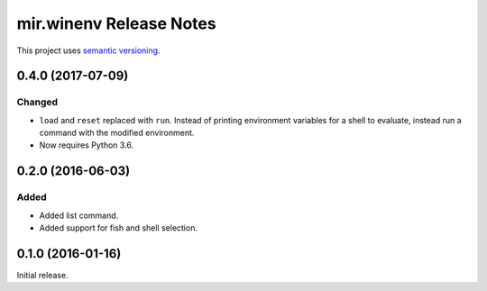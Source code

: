 mir.winenv Release Notes
========================

This project uses `semantic versioning <http://semver.org/>`_.

0.4.0 (2017-07-09)
------------------

Changed
^^^^^^^

- ``load`` and ``reset`` replaced with ``run``.  Instead of printing
  environment variables for a shell to evaluate, instead run a command
  with the modified environment.
- Now requires Python 3.6.

0.2.0 (2016-06-03)
------------------

Added
^^^^^

- Added list command.
- Added support for fish and shell selection.

0.1.0 (2016-01-16)
------------------

Initial release.
